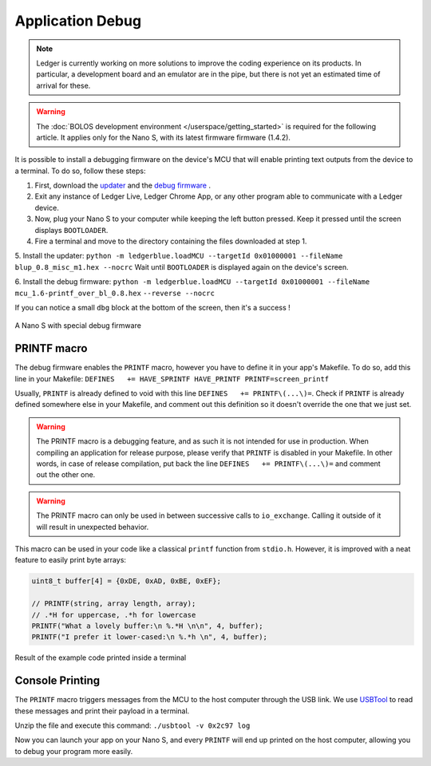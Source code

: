 Application Debug
=================

.. note::

   Ledger is currently working on more solutions to improve the coding experience on its products.
   In particular, a development board and an emulator are in the pipe, but there is not yet an estimated time of arrival for these.


.. warning::

   The :doc:`BOLOS development environment </userspace/getting_started>` is required for the following article. It applies only for the Nano S, with its latest firmware firmware (1.4.2).

It is possible to install a debugging firmware on the device's MCU that will enable printing text outputs from the device to a terminal. To do so, follow these steps: 

1. First, download the `updater <https://drive.google.com/open?id=16vFH70jxsJ1D-SjyXkpnXhSk1KGe_iPD>`_ and the `debug firmware <https://drive.google.com/open?id=1CQJg6Txvuiez0re3becKiI4PEgY-Xs4v>`_ .

2. Exit any instance of Ledger Live, Ledger Chrome App, or any other program able to communicate with a Ledger device.

3. Now, plug your Nano S to your computer while keeping the left button pressed. Keep it pressed until the screen displays ``BOOTLOADER``.

4. Fire a terminal and move to the directory containing the files downloaded at step 1.

5. Install the updater: 
``python -m ledgerblue.loadMCU --targetId 0x01000001 --fileName blup_0.8_misc_m1.hex --nocrc``
Wait until ``BOOTLOADER`` is displayed again on the device's screen.

6. Install the debug firmware: 
``python -m ledgerblue.loadMCU --targetId 0x01000001 --fileName mcu_1.6-printf_over_bl_0.8.hex`` 
``--reverse --nocrc``


If you can notice a small ``dbg`` block at the bottom of the screen, then it's a success !

.. figure:: images/debug_nano.jpg
   :align: center
   :scale: 50%

   A Nano S with special debug firmware


PRINTF macro
------------

The debug firmware enables the ``PRINTF`` macro, however you have to define it in your app's Makefile.
To do so, add this line in your Makefile: 
``DEFINES   += HAVE_SPRINTF HAVE_PRINTF PRINTF=screen_printf``

Usually, ``PRINTF`` is already defined to void with this line ``DEFINES   += PRINTF\(...\)=``.
Check if ``PRINTF`` is already defined somewhere else in your Makefile, and comment out this definition so it doesn't override the one that we just set.

.. warning::

   The PRINTF macro is a debugging feature, and as such it is not intended for use in production.
   When compiling an application for release purpose, please verify that ``PRINTF`` is disabled in your Makefile. In other words, in case of release compilation, put back the line ``DEFINES   += PRINTF\(...\)=`` and comment out the other one.

.. warning::
   The PRINTF macro can only be used in between successive calls to ``io_exchange``. Calling it outside of it will result in unexpected behavior.

This macro can be used in your code like a classical ``printf`` function from ``stdio.h``.
However, it is improved with a neat feature to easily print byte arrays:

.. code-block:: c++

   uint8_t buffer[4] = {0xDE, 0xAD, 0xBE, 0xEF};

   // PRINTF(string, array length, array); 
   // .*H for uppercase, .*h for lowercase
   PRINTF("What a lovely buffer:\n %.*H \n\n", 4, buffer);
   PRINTF("I prefer it lower-cased:\n %.*h \n", 4, buffer);

.. figure:: images/deadbeef.png
   :align: center
   :scale: 100%

   Result of the example code printed inside a terminal


Console Printing
----------------

The ``PRINTF`` macro triggers messages from the MCU to the host computer through the USB link. We use `USBTool <https://drive.google.com/open?id=16D5vlrbczmBxqpDJml6QUV0RGWs7aZeZ>`_ to read these messages and print their payload in a terminal. 

Unzip the file and execute this command: ``./usbtool -v 0x2c97 log``

Now you can launch your app on your Nano S, and every ``PRINTF`` will end up printed on the host computer, allowing you to debug your program more easily.
